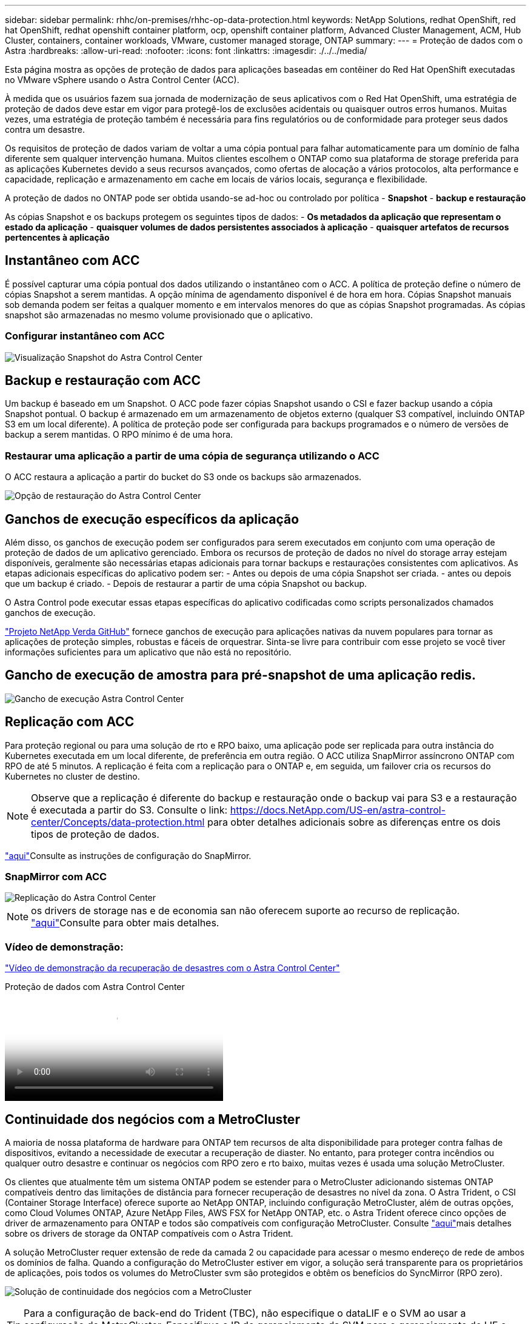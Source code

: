 ---
sidebar: sidebar 
permalink: rhhc/on-premises/rhhc-op-data-protection.html 
keywords: NetApp Solutions, redhat OpenShift, red hat OpenShift, redhat openshift container platform, ocp, openshift container platform, Advanced Cluster Management, ACM, Hub Cluster, containers, container workloads, VMware, customer managed storage, ONTAP 
summary:  
---
= Proteção de dados com o Astra
:hardbreaks:
:allow-uri-read: 
:nofooter: 
:icons: font
:linkattrs: 
:imagesdir: ./../../media/


[role="lead"]
Esta página mostra as opções de proteção de dados para aplicações baseadas em contêiner do Red Hat OpenShift executadas no VMware vSphere usando o Astra Control Center (ACC).

À medida que os usuários fazem sua jornada de modernização de seus aplicativos com o Red Hat OpenShift, uma estratégia de proteção de dados deve estar em vigor para protegê-los de exclusões acidentais ou quaisquer outros erros humanos. Muitas vezes, uma estratégia de proteção também é necessária para fins regulatórios ou de conformidade para proteger seus dados contra um desastre.

Os requisitos de proteção de dados variam de voltar a uma cópia pontual para falhar automaticamente para um domínio de falha diferente sem qualquer intervenção humana. Muitos clientes escolhem o ONTAP como sua plataforma de storage preferida para as aplicações Kubernetes devido a seus recursos avançados, como ofertas de alocação a vários protocolos, alta performance e capacidade, replicação e armazenamento em cache em locais de vários locais, segurança e flexibilidade.

A proteção de dados no ONTAP pode ser obtida usando-se ad-hoc ou controlado por política - **Snapshot** - **backup e restauração**

As cópias Snapshot e os backups protegem os seguintes tipos de dados: - **Os metadados da aplicação que representam o estado da aplicação** - **quaisquer volumes de dados persistentes associados à aplicação** - **quaisquer artefatos de recursos pertencentes à aplicação**



== Instantâneo com ACC

É possível capturar uma cópia pontual dos dados utilizando o instantâneo com o ACC. A política de proteção define o número de cópias Snapshot a serem mantidas. A opção mínima de agendamento disponível é de hora em hora. Cópias Snapshot manuais sob demanda podem ser feitas a qualquer momento e em intervalos menores do que as cópias Snapshot programadas. As cópias snapshot são armazenadas no mesmo volume provisionado que o aplicativo.



=== Configurar instantâneo com ACC

image::rhhc-onprem-dp-snap.png[Visualização Snapshot do Astra Control Center]



== Backup e restauração com ACC

Um backup é baseado em um Snapshot. O ACC pode fazer cópias Snapshot usando o CSI e fazer backup usando a cópia Snapshot pontual. O backup é armazenado em um armazenamento de objetos externo (qualquer S3 compatível, incluindo ONTAP S3 em um local diferente). A política de proteção pode ser configurada para backups programados e o número de versões de backup a serem mantidas. O RPO mínimo é de uma hora.



=== Restaurar uma aplicação a partir de uma cópia de segurança utilizando o ACC

O ACC restaura a aplicação a partir do bucket do S3 onde os backups são armazenados.

image:rhhc-onprem-dp-br.png["Opção de restauração do Astra Control Center"]



== Ganchos de execução específicos da aplicação

Além disso, os ganchos de execução podem ser configurados para serem executados em conjunto com uma operação de proteção de dados de um aplicativo gerenciado. Embora os recursos de proteção de dados no nível do storage array estejam disponíveis, geralmente são necessárias etapas adicionais para tornar backups e restaurações consistentes com aplicativos. As etapas adicionais específicas do aplicativo podem ser: - Antes ou depois de uma cópia Snapshot ser criada. - antes ou depois que um backup é criado. - Depois de restaurar a partir de uma cópia Snapshot ou backup.

O Astra Control pode executar essas etapas específicas do aplicativo codificadas como scripts personalizados chamados ganchos de execução.

https://github.com/NetApp/Verda["Projeto NetApp Verda GitHub"] fornece ganchos de execução para aplicações nativas da nuvem populares para tornar as aplicações de proteção simples, robustas e fáceis de orquestrar. Sinta-se livre para contribuir com esse projeto se você tiver informações suficientes para um aplicativo que não está no repositório.



== Gancho de execução de amostra para pré-snapshot de uma aplicação redis.

image::rhhc-onprem-dp-br-hook.png[Gancho de execução Astra Control Center]



== Replicação com ACC

Para proteção regional ou para uma solução de rto e RPO baixo, uma aplicação pode ser replicada para outra instância do Kubernetes executada em um local diferente, de preferência em outra região. O ACC utiliza SnapMirror assíncrono ONTAP com RPO de até 5 minutos. A replicação é feita com a replicação para o ONTAP e, em seguida, um failover cria os recursos do Kubernetes no cluster de destino.


NOTE: Observe que a replicação é diferente do backup e restauração onde o backup vai para S3 e a restauração é executada a partir do S3. Consulte o link: https://docs.NetApp.com/US-en/astra-control-center/Concepts/data-protection.html para obter detalhes adicionais sobre as diferenças entre os dois tipos de proteção de dados.

link:https://docs.netapp.com/us-en/astra-control-center/use/replicate_snapmirror.html["aqui"]Consulte as instruções de configuração do SnapMirror.



=== SnapMirror com ACC

image::rhhc-onprem-dp-rep.png[Replicação do Astra Control Center]


NOTE: os drivers de storage nas e de economia san não oferecem suporte ao recurso de replicação. link:https://docs.netapp.com/us-en/astra-control-center/get-started/requirements.html#astra-trident-requirements["aqui"]Consulte para obter mais detalhes.



=== Vídeo de demonstração:

link:https://www.netapp.tv/details/29504?mcid=35609780286441704190790628065560989458["Vídeo de demonstração da recuperação de desastres com o Astra Control Center"]

.Proteção de dados com Astra Control Center
video::0cec0c90-4c6f-4018-9e4f-b09700eefb3a[panopto,width=360]


== Continuidade dos negócios com a MetroCluster

A maioria de nossa plataforma de hardware para ONTAP tem recursos de alta disponibilidade para proteger contra falhas de dispositivos, evitando a necessidade de executar a recuperação de diaster. No entanto, para proteger contra incêndios ou qualquer outro desastre e continuar os negócios com RPO zero e rto baixo, muitas vezes é usada uma solução MetroCluster.

Os clientes que atualmente têm um sistema ONTAP podem se estender para o MetroCluster adicionando sistemas ONTAP compatíveis dentro das limitações de distância para fornecer recuperação de desastres no nível da zona. O Astra Trident, o CSI (Container Storage Interface) oferece suporte ao NetApp ONTAP, incluindo configuração MetroCluster, além de outras opções, como Cloud Volumes ONTAP, Azure NetApp Files, AWS FSX for NetApp ONTAP, etc. o Astra Trident oferece cinco opções de driver de armazenamento para ONTAP e todos são compatíveis com configuração MetroCluster. Consulte link:https://docs.netapp.com/us-en/trident/trident-concepts/ontap-drivers.html["aqui"]mais detalhes sobre os drivers de storage da ONTAP compatíveis com o Astra Trident.

A solução MetroCluster requer extensão de rede da camada 2 ou capacidade para acessar o mesmo endereço de rede de ambos os domínios de falha. Quando a configuração do MetroCluster estiver em vigor, a solução será transparente para os proprietários de aplicações, pois todos os volumes do MetroCluster svm são protegidos e obtêm os benefícios do SyncMirror (RPO zero).

image:rhhc-onprem-dp-bc.png["Solução de continuidade dos negócios com a MetroCluster"]


TIP: Para a configuração de back-end do Trident (TBC), não especifique o dataLIF e o SVM ao usar a configuração do MetroCluster. Especifique o IP de gerenciamento da SVM para o gerenciamento de LIF e use credenciais de função vsadmin.

Estão disponíveis detalhes sobre os recursos de proteção de dados do Astra Control Center link:https://docs.netapp.com/us-en/astra-control-center/concepts/data-protection.html["aqui"]
